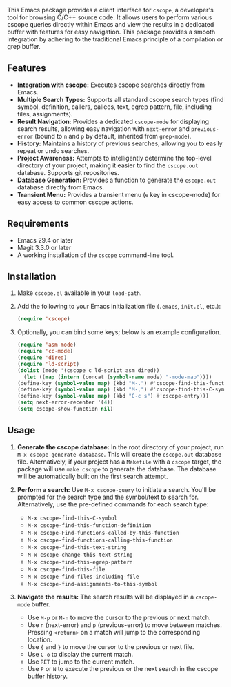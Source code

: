 This Emacs package provides a client interface for =cscope=, a developer's tool for browsing C/C++ source code. It allows users to perform various cscope queries directly within Emacs and view the results in a dedicated buffer with features for easy navigation. This package provides a smooth integration by adhering to the traditional Emacs principle of a compilation or grep buffer.
** Features
- *Integration with cscope:* Executes cscope searches directly from Emacs.
- *Multiple Search Types:* Supports all standard cscope search types (find symbol, definition, callers, callees, text, egrep pattern, file, including files, assignments).
- *Result Navigation:* Provides a dedicated =cscope-mode= for displaying search results, allowing easy navigation with =next-error= and =previous-error= (bound to =n= and =p= by default, inherited from =grep-mode=).
- *History:* Maintains a history of previous searches, allowing you to easily repeat or undo searches.
- *Project Awareness:* Attempts to intelligently determine the top-level directory of your project, making it easier to find the =cscope.out= database. Supports git repositories.
- *Database Generation:* Provides a function to generate the =cscope.out= database directly from Emacs.
- *Transient Menu:* Provides a transient menu (=e= key in cscope-mode) for easy access to common cscope actions.
** Requirements
- Emacs 29.4 or later
- Magit 3.3.0 or later
- A working installation of the =cscope= command-line tool.
** Installation
1. Make =cscope.el= available in your =load-path=.
2. Add the following to your Emacs initialization file (=.emacs=, =init.el=, etc.):
   #+begin_src emacs-lisp
     (require 'cscope)
   #+end_src
3. Optionally, you can bind some keys; below is an example configuration.
   #+begin_src emacs-lisp
     (require 'asm-mode)
     (require 'cc-mode)
     (require 'dired)
     (require 'ld-script)
     (dolist (mode '(cscope c ld-script asm dired))
       (let ((map (intern (concat (symbol-name mode) "-mode-map"))))
	 (define-key (symbol-value map) (kbd "M-.") #'cscope-find-this-function-definition)
	 (define-key (symbol-value map) (kbd "M-,") #'cscope-find-this-C-symbol)
	 (define-key (symbol-value map) (kbd "C-c s") #'cscope-entry)))
     (setq next-error-recenter '(4))
     (setq cscope-show-function nil)
   #+end_src
 
** Usage
1. *Generate the cscope database:* In the root directory of your project, run =M-x cscope-generate-database=. This will create the =cscope.out= database file. Alternatively, if your project has a =Makefile= with a =cscope= target, the package will use =make cscope= to generate the database. The database will be automatically built on the first search attempt.

2. *Perform a search:* Use =M-x cscope-query= to initiate a search. You'll be prompted for the search type and the symbol/text to search for. Alternatively, use the pre-defined commands for each search type:

   - =M-x cscope-find-this-C-symbol=
   - =M-x cscope-find-this-function-definition=
   - =M-x cscope-Find-functions-called-by-this-function=
   - =M-x cscope-find-functions-calling-this-function=
   - =M-x cscope-find-this-text-string=
   - =M-x cscope-change-this-text-string=
   - =M-x cscope-find-this-egrep-pattern=
   - =M-x cscope-find-this-file=
   - =M-x cscope-find-files-including-file=
   - =M-x cscope-find-assignments-to-this-symbol=

3. *Navigate the results:* The search results will be displayed in a =cscope-mode= buffer.

   - Use =M-p= or =M-n= to move the cursor to the previous or next match.
   - Use =n= (next-error) and =p= (previous-error) to move between matches. Pressing =<return>= on a match will jump to the corresponding location.
   - Use ={= and =}= to move the cursor to the previous or next file.
   - Use =C-o= to display the current match.
   - Use =RET= to jump to the current match.
   - Use =P= or =N= to execute the previous or the next search in the cscope buffer history.
